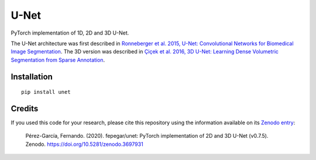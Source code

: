U-Net
=====


.. image:: https://zenodo.org/badge/DOI/10.5281/zenodo.3522306.svg
        :target: https://doi.org/10.5281/zenodo.3522306
        :alt: DOI

.. image:: https://img.shields.io/badge/License-MIT-yellow.svg
        :target: https://opensource.org/licenses/MIT
        :alt: License

.. image:: https://img.shields.io/pypi/v/unet.svg
        :target: https://pypi.python.org/pypi/unet


PyTorch implementation of 1D, 2D and 3D U-Net.

The U-Net architecture was first described in
`Ronneberger et al. 2015, U-Net: Convolutional Networks for Biomedical Image
Segmentation <https://arxiv.org/abs/1505.04597>`_.
The 3D version was described in
`Çiçek et al. 2016, 3D U-Net: Learning Dense Volumetric Segmentation from
Sparse Annotation <https://arxiv.org/abs/1606.06650>`_.


Installation
------------

::

   pip install unet


Credits
-------

If you used this code for your research, please cite this repository using the
information available on its
`Zenodo entry <https://doi.org/10.5281/zenodo.3697931>`_:

    Pérez-García, Fernando. (2020). fepegar/unet: PyTorch implementation of 2D and 3D U-Net (v0.7.5). Zenodo. https://doi.org/10.5281/zenodo.3697931

